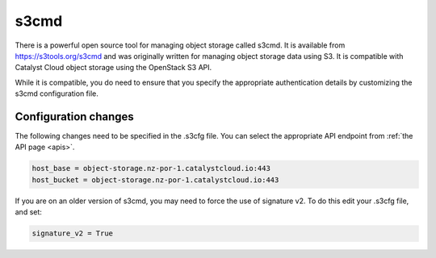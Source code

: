 .. _s3cmd:

*****
s3cmd
*****

There is a powerful open source tool for managing object storage called
s3cmd. It is available from https://s3tools.org/s3cmd and was originally
written for managing object storage data using S3. It is
compatible with Catalyst Cloud object storage using the OpenStack S3
API.

While it is compatible, you do need to ensure that you specify the
appropriate authentication details by customizing the s3cmd configuration file.

Configuration changes
=====================

The following changes need to be specified in the .s3cfg file. You can
select the appropriate API endpoint from :ref:`the API page <apis>`.

.. code-block:: ini

  host_base = object-storage.nz-por-1.catalystcloud.io:443
  host_bucket = object-storage.nz-por-1.catalystcloud.io:443

If you are on an older version of s3cmd, you may need to force the use of
signature v2. To do this edit your .s3cfg file, and set:

.. code-block:: ini

  signature_v2 = True

